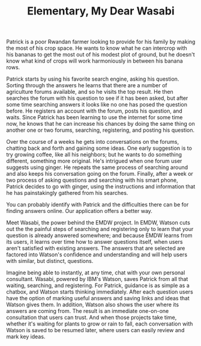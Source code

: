 #+TITLE: Elementary, My Dear Wasabi

# 3 minutes (12 scenes?)

# Initial question
Patrick is a poor Rwandan farmer looking to provide for his family by making the most of his crop space. He wants to know what he can intercrop with his bananas to get the most out of his modest plot of ground, but he doesn't know what kind of crops will work harmoniously in between his banana rows. 

# Pain
Patrick starts by using his favorite search engine, asking his question. Sorting through the answers he learns that there are a number of agriculture forums available, and so he visits the top result. He then searches the forum with his question to see if it has been asked, but after some time searching answers it looks like no one has posed the question before. He registers an account with the forum, posts his question, and waits. Since Patrick has been learning to use the internet for some time now, he knows that he can increase his chances by doing the same thing on another one or two forums, searching, registering, and posting his question. 

Over the course of a weeks he gets into conversations on the forums, chatting back and forth and gaining some ideas. One early suggestion is to try growing coffee, like all his neighbors; but he wants to do something different, something more original. He's intrigued when one forum user suggests using ginger. He repeats the same process of searching around and also keeps his conversation going on the forum. Finally, after a week or two process of asking questions and searching with his smart phone, Patrick decides to go with ginger, using the instructions and information that he has painstakingly gathered from his searches. 

# Gain
You can probably identify with Patrick and the difficulties there can be for finding answers online. Our application offers a better way. 

Meet Wasabi, the power behind the EMDW project. In EMDW, Watson cuts out the the painful steps of searching and registering only to learn that your question is already answered somewhere; and because EMDW learns from its users, it learns over time how to answer questions itself, when users aren't satisfied with existing answers. The answers that are selected are factored into Watson's confidence and understanding and will help users with similar, but distinct, questions. 

# Conversations
Imagine being able to instantly, at any time, chat with your own personal consultant. Wasabi, powered by IBM's Watson, saves Patrick from all that waiting, searching, and registering. For Patrick, guidance is as simple as a chatbox, and Watson starts thinking immediately. After each question users have the option of marking useful answers and saving links and ideas that Watson gives them. In addition, Watson also shows the user where its answers are coming from. The result is an immediate one-on-one consultation that users can trust. And when those projects take time, whether it's waiting for plants to grow or rain to fall, each conversation with Watson is saved to be resumed later, where users can easily review and mark key ideas. 
